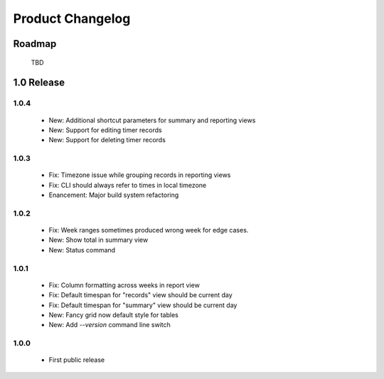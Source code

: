Product Changelog
=================

Roadmap
-------

 TBD

1.0 Release
-----------

1.0.4
^^^^^

 * New: Additional shortcut parameters for summary and reporting views
 * New: Support for editing timer records
 * New: Support for deleting timer records

1.0.3
^^^^^
 
 * Fix: Timezone issue while grouping records in reporting views
 * Fix: CLI should always refer to times in local timezone
 * Enancement: Major build system refactoring

1.0.2
^^^^^

 * Fix: Week ranges sometimes produced wrong week for edge cases.
 * New: Show total in summary view
 * New: Status command

1.0.1
^^^^^

 * Fix: Column formatting across weeks in report view
 * Fix: Default timespan for "records" view should be current day
 * Fix: Default timespan for "summary" view should be current day
 * New: Fancy grid now default style for tables
 * New: Add `--version` command line switch

1.0.0
^^^^^

 * First public release
